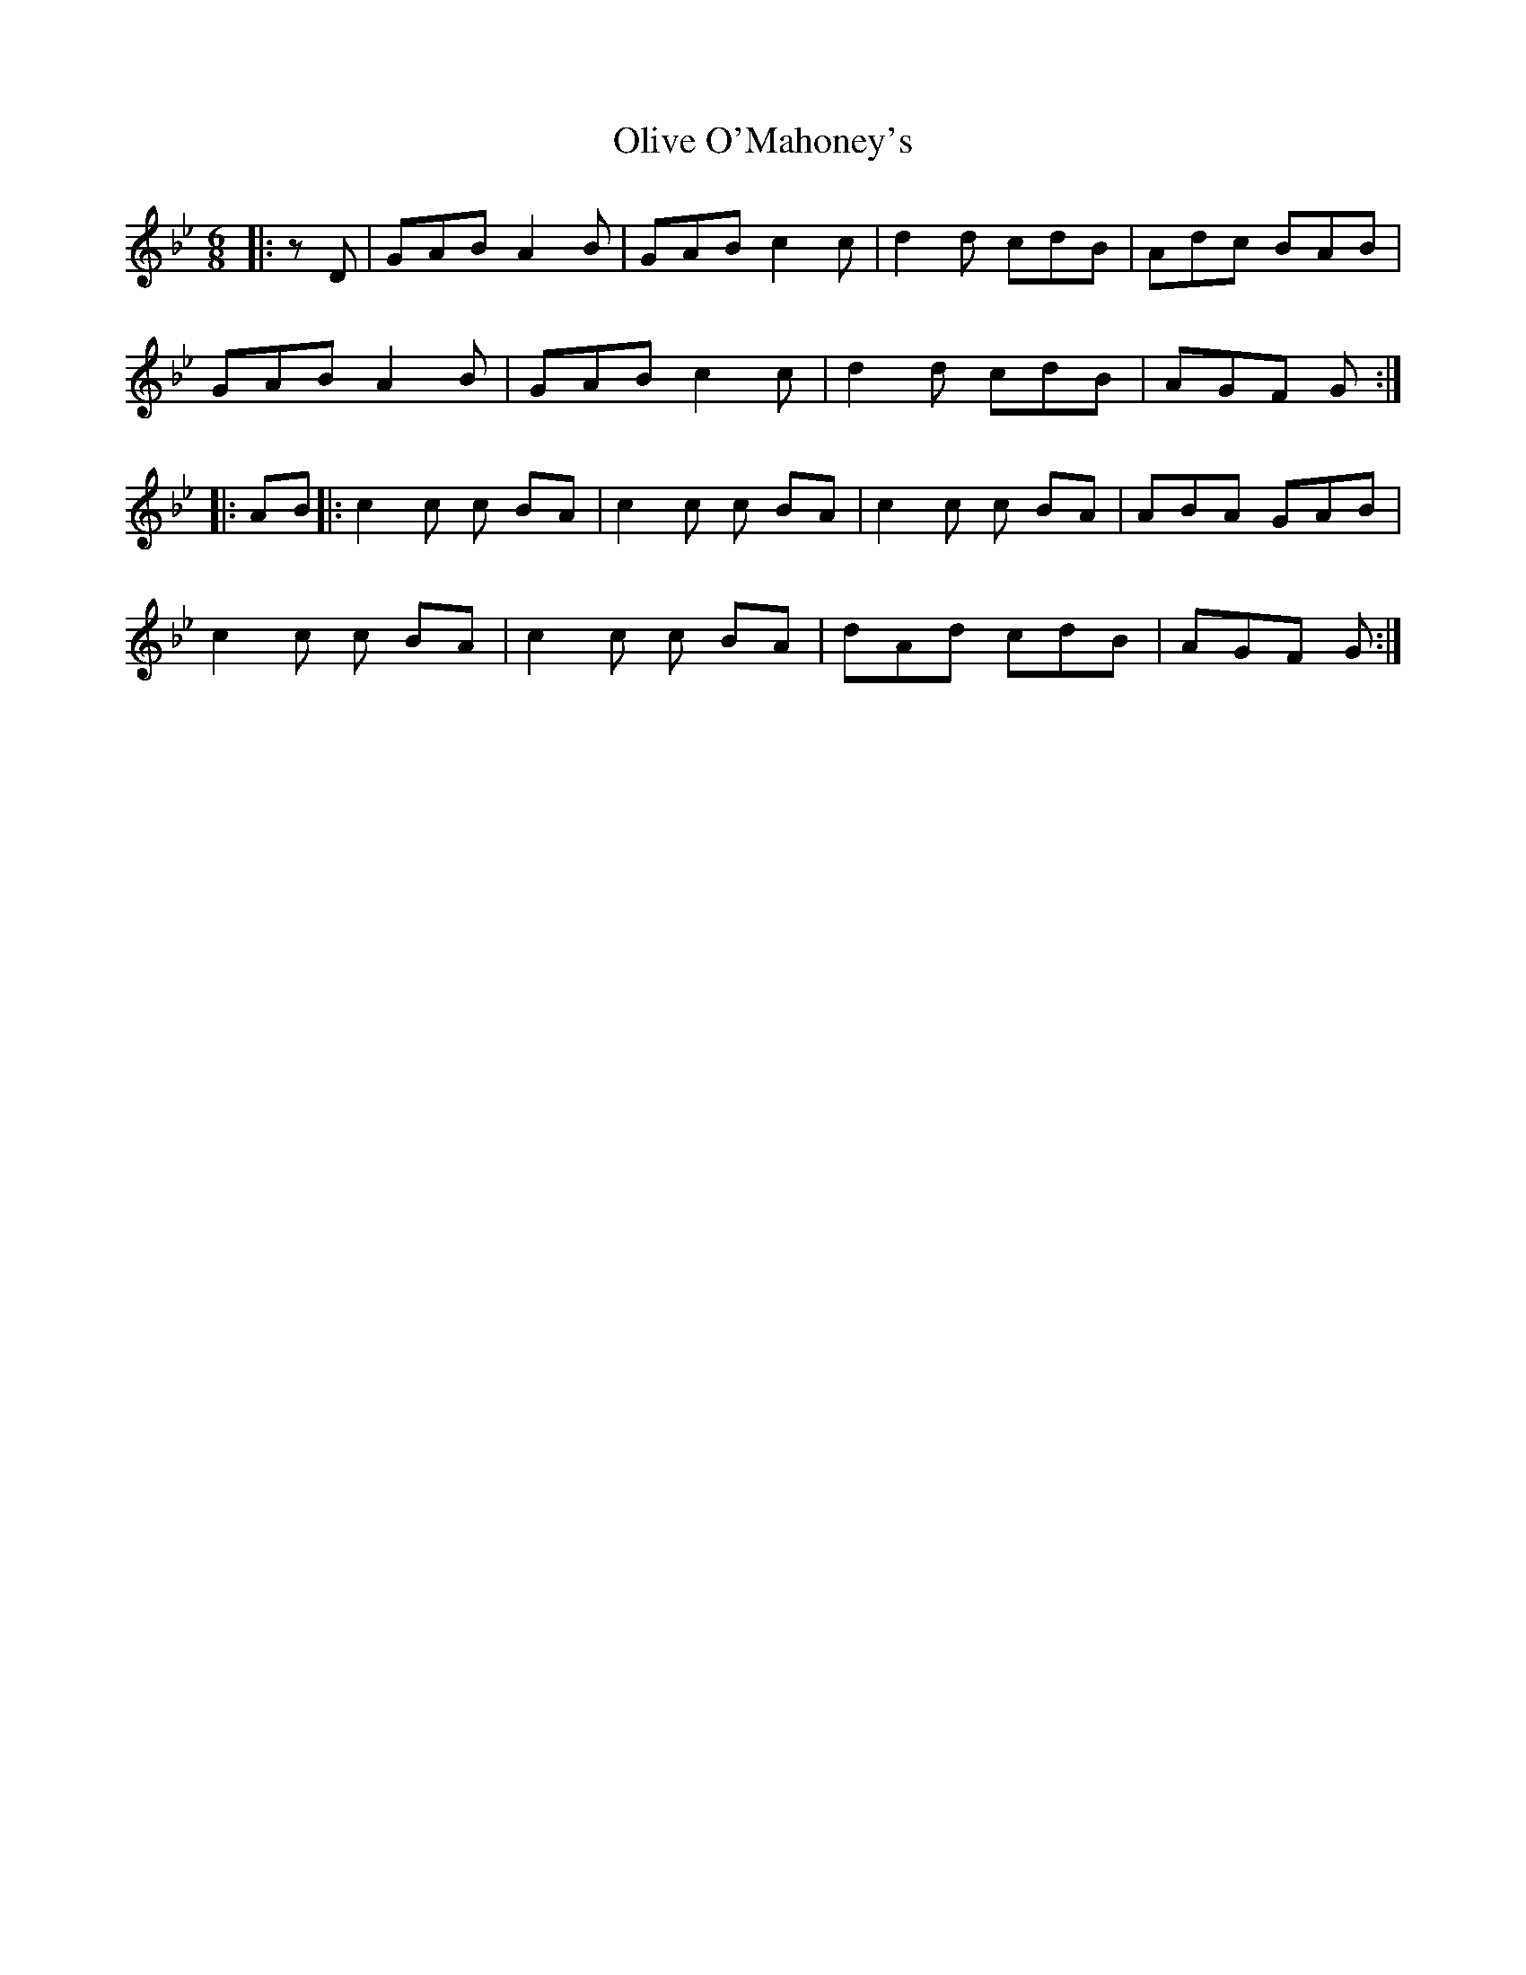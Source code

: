 X: 30501
T: Olive O'Mahoney's
R: jig
M: 6/8
K: Gminor
|:zD|GAB A2 B|GAB c2 c|d2 d cdB|Adc BAB|
GAB A2 B|GAB c2 c|d2 d cdB|AGF G:|
|:AB|:c2 c c BA|c2 c c BA|c2 c c BA|ABA GAB|
c2 c c BA|c2 c c BA|dAd cdB|AGF G:|

